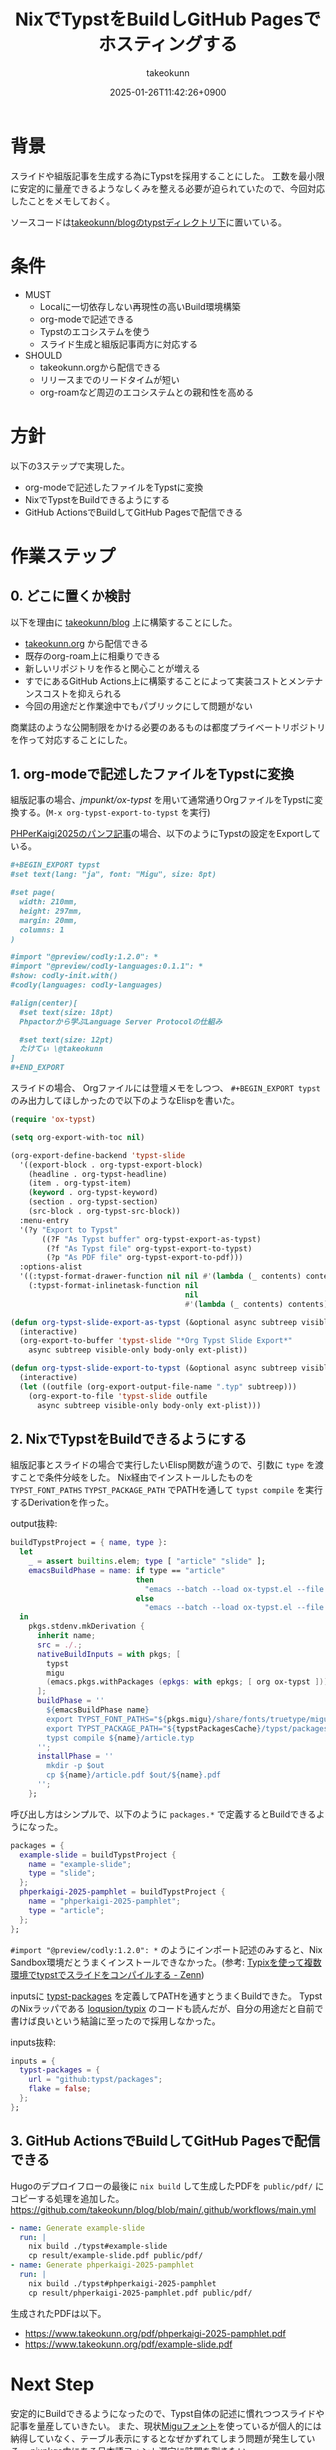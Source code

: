 :PROPERTIES:
:ID:       0D13FCEA-F8EC-4729-B700-9A88FD1D5EB9
:END:
#+TITLE: NixでTypstをBuildしGitHub Pagesでホスティングする
#+AUTHOR: takeokunn
#+DESCRIPTION: description
#+DATE: 2025-01-26T11:42:26+0900
#+HUGO_BASE_DIR: ../../
#+HUGO_CATEGORIES: fleeting
#+HUGO_SECTION: posts/fleeting
#+HUGO_TAGS: fleeting nix typst org-mode
#+HUGO_DRAFT: false
#+STARTUP: content
#+STARTUP: fold
* 背景

スライドや組版記事を生成する為にTypstを採用することにした。
工数を最小限に安定的に量産できるようなしくみを整える必要が迫られていたので、今回対応したことをメモしておく。

ソースコードは[[https://github.com/takeokunn/blog/tree/11609d8503ffd9b9eb8a3e2a5d19f3f51ee5b579/typst][takeokunn/blogのtypstディレクトリ下]]に置いている。

* 条件

- MUST
  - Localに一切依存しない再現性の高いBuild環境構築
  - org-modeで記述できる
  - Typstのエコシステムを使う
  - スライド生成と組版記事両方に対応する
- SHOULD
  - takeokunn.orgから配信できる
  - リリースまでのリードタイムが短い
  - org-roamなど周辺のエコシステムとの親和性を高める

* 方針

以下の3ステップで実現した。

- org-modeで記述したファイルをTypstに変換
- NixでTypstをBuildできるようにする
- GitHub ActionsでBuildしてGitHub Pagesで配信できる

[[file:../../static/images/D91F417B-0FFC-4C67-A814-A267565ADE63.png]]

#+begin_src mermaid :exports none
  graph TD
      A[human] -->|git push| B[org-mode]
      subgraph GitHub Actions
          direction TB
          B -->|ox-typst| C[typ file]
          C -->|nix build| D[PDF]
      end
      D -->|Deploy| Ep[GitHub Pages]
#+end_src
* 作業ステップ
** 0. どこに置くか検討

以下を理由に [[https://github.com/takeokunn/blog][takeokunn/blog]] 上に構築することにした。

- [[https://www.takeokunn.org/][takeokunn.org]] から配信できる
- 既存のorg-roam上に相乗りできる
- 新しいリポジトリを作ると関心ことが増える
- すでにあるGitHub Actions上に構築することによって実装コストとメンテナンスコストを抑えられる
- 今回の用途だと作業途中でもパブリックにして問題がない

商業誌のような公開制限をかける必要のあるものは都度プライベートリポジトリを作って対応することにした。

** 1. org-modeで記述したファイルをTypstに変換

組版記事の場合、[[ https://github.com/jmpunkt/ox-typst][jmpunkt/ox-typst]] を用いて通常通りOrgファイルをTypstに変換する。(=M-x org-typst-export-to-typst= を実行)

[[https://github.com/takeokunn/blog/blob/11609d8503ffd9b9eb8a3e2a5d19f3f51ee5b579/typst/phperkaigi-2025-pamphlet/article.org][PHPerKaigi2025のパンフ記事]]の場合、以下のようにTypstの設定をExportしている。

#+begin_src org
  ,#+BEGIN_EXPORT typst
  #set text(lang: "ja", font: "Migu", size: 8pt)

  #set page(
    width: 210mm,
    height: 297mm,
    margin: 20mm,
    columns: 1
  )

  #import "@preview/codly:1.2.0": *
  #import "@preview/codly-languages:0.1.1": *
  #show: codly-init.with()
  #codly(languages: codly-languages)

  #align(center)[
    #set text(size: 18pt)
    Phpactorから学ぶLanguage Server Protocolの仕組み

    #set text(size: 12pt)
    たけてぃ \@takeokunn
  ]
  ,#+END_EXPORT
#+end_src

スライドの場合、 Orgファイルには登壇メモをしつつ、 =#+BEGIN_EXPORT typst= のみ出力してほしかったので以下のようなElispを書いた。

#+begin_src emacs-lisp
  (require 'ox-typst)

  (setq org-export-with-toc nil)

  (org-export-define-backend 'typst-slide
    '((export-block . org-typst-export-block)
      (headline . org-typst-headline)
      (item . org-typst-item)
      (keyword . org-typst-keyword)
      (section . org-typst-section)
      (src-block . org-typst-src-block))
    :menu-entry
    '(?y "Export to Typst"
         ((?F "As Typst buffer" org-typst-export-as-typst)
          (?f "As Typst file" org-typst-export-to-typst)
          (?p "As PDF file" org-typst-export-to-pdf)))
    :options-alist
    '((:typst-format-drawer-function nil nil #'(lambda (_ contents) contents))
      (:typst-format-inlinetask-function nil
                                         nil
                                         #'(lambda (_ contents) contents))))

  (defun org-typst-slide-export-as-typst (&optional async subtreep visible-only body-only ext-plist)
    (interactive)
    (org-export-to-buffer 'typst-slide "*Org Typst Slide Export*"
      async subtreep visible-only body-only ext-plist))

  (defun org-typst-slide-export-to-typst (&optional async subtreep visible-only body-only ext-plist)
    (interactive)
    (let ((outfile (org-export-output-file-name ".typ" subtreep)))
      (org-export-to-file 'typst-slide outfile
        async subtreep visible-only body-only ext-plist)))
#+end_src

** 2. NixでTypstをBuildできるようにする

組版記事とスライドの場合で実行したいElisp関数が違うので、引数に =type= を渡すことで条件分岐をした。
Nix経由でインストールしたものを =TYPST_FONT_PATHS= =TYPST_PACKAGE_PATH= でPATHを通して =typst compile= を実行するDerivationを作った。

output抜粋:

#+begin_src nix
  buildTypstProject = { name, type }:
    let
      _ = assert builtins.elem; type [ "article" "slide" ];
      emacsBuildPhase = name: if type == "article"
                              then
                                "emacs --batch --load ox-typst.el --file ${name}/article.org --funcall org-typst-export-to-typst"
                              else
                                "emacs --batch --load ox-typst.el --file ${name}/article.org --funcall org-typst-slide-export-to-typst";
    in
      pkgs.stdenv.mkDerivation {
        inherit name;
        src = ./.;
        nativeBuildInputs = with pkgs; [
          typst
          migu
          (emacs.pkgs.withPackages (epkgs: with epkgs; [ org ox-typst ]))
        ];
        buildPhase = ''
          ${emacsBuildPhase name}
          export TYPST_FONT_PATHS="${pkgs.migu}/share/fonts/truetype/migu"
          export TYPST_PACKAGE_PATH="${typstPackagesCache}/typst/packages"
          typst compile ${name}/article.typ
        '';
        installPhase = ''
          mkdir -p $out
          cp ${name}/article.pdf $out/${name}.pdf
        '';
      };
#+end_src

呼び出し方はシンプルで、以下のように =packages.*= で定義するとBuildできるようになった。

#+begin_src nix
  packages = {
    example-slide = buildTypstProject {
      name = "example-slide";
      type = "slide";
    };
    phperkaigi-2025-pamphlet = buildTypstProject {
      name = "phperkaigi-2025-pamphlet";
      type = "article";
    };
  };
#+end_src

=#import "@preview/codly:1.2.0": *= のようにインポート記述のみすると、Nix Sandbox環境だとうまくインストールできなかった。(参考: [[https://zenn.dev/omochice/articles/reproducible-compilation-of-typst-by-typix][Typixを使って複数環境でtypstでスライドをコンパイルする - Zenn]])

inputsに [[https://github.com/typst/packages][typst-packages]] を定義してPATHを通すとうまくBuildできた。
TypstのNixラッパである [[https://github.com/loqusion/typix][loqusion/typix]] のコードも読んだが、自分の用途だと自前で書けば良いという結論に至ったので採用しなかった。

inputs抜粋:

#+begin_src nix
  inputs = {
    typst-packages = {
      url = "github:typst/packages";
      flake = false;
    };
  };
#+end_src
** 3. GitHub ActionsでBuildしてGitHub Pagesで配信できる

Hugoのデプロイフローの最後に =nix build= して生成したPDFを =public/pdf/= にコピーする処理を追加した。
https://github.com/takeokunn/blog/blob/main/.github/workflows/main.yml

#+begin_src yaml
  - name: Generate example-slide
    run: |
      nix build ./typst#example-slide
      cp result/example-slide.pdf public/pdf/
  - name: Generate phperkaigi-2025-pamphlet
    run: |
      nix build ./typst#phperkaigi-2025-pamphlet
      cp result/phperkaigi-2025-pamphlet.pdf public/pdf/
#+end_src

生成されたPDFは以下。

- https://www.takeokunn.org/pdf/phperkaigi-2025-pamphlet.pdf
- https://www.takeokunn.org/pdf/example-slide.pdf

* Next Step

安定的にBuildできるようになったので、Typst自体の記述に慣れつつスライドや記事を量産していきたい。
また、現状[[https://itouhiro.github.io/mixfont-mplus-ipa/migu/][Miguフォント]]を使っているが個人的には納得していなく、テーブル表示にするとなぜかずれてしまう問題が発生している。
nixpkgs内にある日本語フォント選定に時間を割きたい。

* 雑感

当初掲げていた条件をすべて満たせたので満足。
[[https://zenn.dev/omochice/articles/reproducible-compilation-of-typst-by-typix][Typixを使って複数環境でtypstでスライドをコンパイルする - Zenn]] 記事に助けられたのでOmochiceに大感謝。
